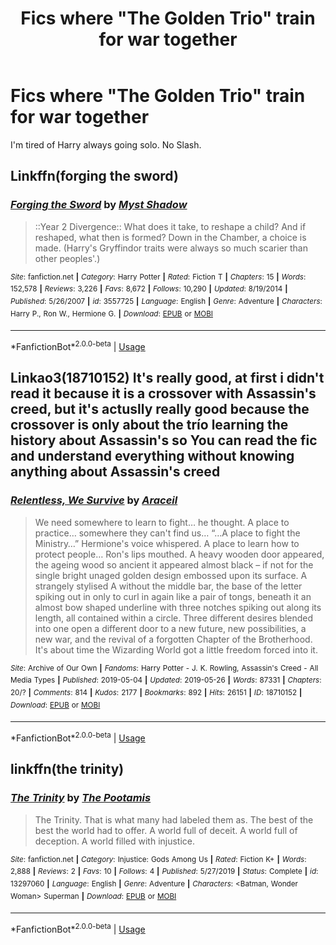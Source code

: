 #+TITLE: Fics where "The Golden Trio" train for war together

* Fics where "The Golden Trio" train for war together
:PROPERTIES:
:Author: Warriors-blew-3-1
:Score: 3
:DateUnix: 1582113994.0
:DateShort: 2020-Feb-19
:FlairText: Request
:END:
I'm tired of Harry always going solo. No Slash.


** Linkffn(forging the sword)
:PROPERTIES:
:Author: Namzeh011
:Score: 3
:DateUnix: 1582150068.0
:DateShort: 2020-Feb-20
:END:

*** [[https://www.fanfiction.net/s/3557725/1/][*/Forging the Sword/*]] by [[https://www.fanfiction.net/u/318654/Myst-Shadow][/Myst Shadow/]]

#+begin_quote
  ::Year 2 Divergence:: What does it take, to reshape a child? And if reshaped, what then is formed? Down in the Chamber, a choice is made. (Harry's Gryffindor traits were always so much scarier than other peoples'.)
#+end_quote

^{/Site/:} ^{fanfiction.net} ^{*|*} ^{/Category/:} ^{Harry} ^{Potter} ^{*|*} ^{/Rated/:} ^{Fiction} ^{T} ^{*|*} ^{/Chapters/:} ^{15} ^{*|*} ^{/Words/:} ^{152,578} ^{*|*} ^{/Reviews/:} ^{3,226} ^{*|*} ^{/Favs/:} ^{8,672} ^{*|*} ^{/Follows/:} ^{10,290} ^{*|*} ^{/Updated/:} ^{8/19/2014} ^{*|*} ^{/Published/:} ^{5/26/2007} ^{*|*} ^{/id/:} ^{3557725} ^{*|*} ^{/Language/:} ^{English} ^{*|*} ^{/Genre/:} ^{Adventure} ^{*|*} ^{/Characters/:} ^{Harry} ^{P.,} ^{Ron} ^{W.,} ^{Hermione} ^{G.} ^{*|*} ^{/Download/:} ^{[[http://www.ff2ebook.com/old/ffn-bot/index.php?id=3557725&source=ff&filetype=epub][EPUB]]} ^{or} ^{[[http://www.ff2ebook.com/old/ffn-bot/index.php?id=3557725&source=ff&filetype=mobi][MOBI]]}

--------------

*FanfictionBot*^{2.0.0-beta} | [[https://github.com/tusing/reddit-ffn-bot/wiki/Usage][Usage]]
:PROPERTIES:
:Author: FanfictionBot
:Score: 1
:DateUnix: 1582150082.0
:DateShort: 2020-Feb-20
:END:


** Linkao3(18710152) It's really good, at first i didn't read it because it is a crossover with Assassin's creed, but it's actuslly really good because the crossover is only about the trío learning the history about Assassin's so You can read the fic and understand everything without knowing anything about Assassin's creed
:PROPERTIES:
:Author: FranZarichPotter
:Score: 1
:DateUnix: 1582143149.0
:DateShort: 2020-Feb-19
:END:

*** [[https://archiveofourown.org/works/18710152][*/Relentless, We Survive/*]] by [[https://www.archiveofourown.org/users/Araceil/pseuds/Araceil][/Araceil/]]

#+begin_quote
  We need somewhere to learn to fight... he thought. A place to practice... somewhere they can't find us... “...A place to fight the Ministry...” Hermione's voice whispered. A place to learn how to protect people... Ron's lips mouthed. A heavy wooden door appeared, the ageing wood so ancient it appeared almost black -- if not for the single bright unaged golden design embossed upon its surface. A strangely stylised A without the middle bar, the base of the letter spiking out in only to curl in again like a pair of tongs, beneath it an almost bow shaped underline with three notches spiking out along its length, all contained within a circle. Three different desires blended into one open a different door to a new future, new possibilities, a new war, and the revival of a forgotten Chapter of the Brotherhood. It's about time the Wizarding World got a little freedom forced into it.
#+end_quote

^{/Site/:} ^{Archive} ^{of} ^{Our} ^{Own} ^{*|*} ^{/Fandoms/:} ^{Harry} ^{Potter} ^{-} ^{J.} ^{K.} ^{Rowling,} ^{Assassin's} ^{Creed} ^{-} ^{All} ^{Media} ^{Types} ^{*|*} ^{/Published/:} ^{2019-05-04} ^{*|*} ^{/Updated/:} ^{2019-05-26} ^{*|*} ^{/Words/:} ^{87331} ^{*|*} ^{/Chapters/:} ^{20/?} ^{*|*} ^{/Comments/:} ^{814} ^{*|*} ^{/Kudos/:} ^{2177} ^{*|*} ^{/Bookmarks/:} ^{892} ^{*|*} ^{/Hits/:} ^{26151} ^{*|*} ^{/ID/:} ^{18710152} ^{*|*} ^{/Download/:} ^{[[https://archiveofourown.org/downloads/18710152/Relentless%20We%20Survive.epub?updated_at=1558905833][EPUB]]} ^{or} ^{[[https://archiveofourown.org/downloads/18710152/Relentless%20We%20Survive.mobi?updated_at=1558905833][MOBI]]}

--------------

*FanfictionBot*^{2.0.0-beta} | [[https://github.com/tusing/reddit-ffn-bot/wiki/Usage][Usage]]
:PROPERTIES:
:Author: FanfictionBot
:Score: 1
:DateUnix: 1582143162.0
:DateShort: 2020-Feb-19
:END:


** linkffn(the trinity)
:PROPERTIES:
:Score: 0
:DateUnix: 1582174343.0
:DateShort: 2020-Feb-20
:END:

*** [[https://www.fanfiction.net/s/13297060/1/][*/The Trinity/*]] by [[https://www.fanfiction.net/u/6863489/The-Pootamis][/The Pootamis/]]

#+begin_quote
  The Trinity. That is what many had labeled them as. The best of the best the world had to offer. A world full of deceit. A world full of deception. A world filled with injustice.
#+end_quote

^{/Site/:} ^{fanfiction.net} ^{*|*} ^{/Category/:} ^{Injustice:} ^{Gods} ^{Among} ^{Us} ^{*|*} ^{/Rated/:} ^{Fiction} ^{K+} ^{*|*} ^{/Words/:} ^{2,888} ^{*|*} ^{/Reviews/:} ^{2} ^{*|*} ^{/Favs/:} ^{10} ^{*|*} ^{/Follows/:} ^{4} ^{*|*} ^{/Published/:} ^{5/27/2019} ^{*|*} ^{/Status/:} ^{Complete} ^{*|*} ^{/id/:} ^{13297060} ^{*|*} ^{/Language/:} ^{English} ^{*|*} ^{/Genre/:} ^{Adventure} ^{*|*} ^{/Characters/:} ^{<Batman,} ^{Wonder} ^{Woman>} ^{Superman} ^{*|*} ^{/Download/:} ^{[[http://www.ff2ebook.com/old/ffn-bot/index.php?id=13297060&source=ff&filetype=epub][EPUB]]} ^{or} ^{[[http://www.ff2ebook.com/old/ffn-bot/index.php?id=13297060&source=ff&filetype=mobi][MOBI]]}

--------------

*FanfictionBot*^{2.0.0-beta} | [[https://github.com/tusing/reddit-ffn-bot/wiki/Usage][Usage]]
:PROPERTIES:
:Author: FanfictionBot
:Score: 1
:DateUnix: 1582174363.0
:DateShort: 2020-Feb-20
:END:
